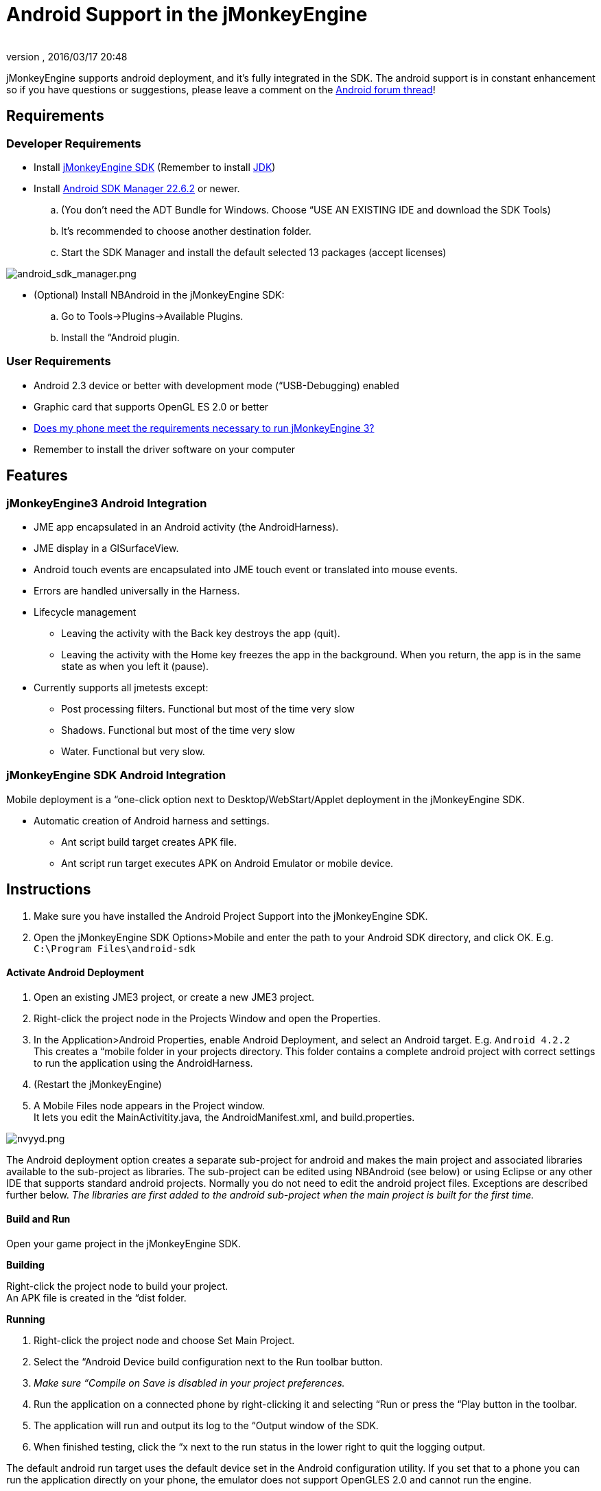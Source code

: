 = Android Support in the jMonkeyEngine
:author: 
:revnumber: 
:revdate: 2016/03/17 20:48
:keywords: documentation, sdk, android, deployment, tool
:relfileprefix: ../
:imagesdir: ..
ifdef::env-github,env-browser[:outfilesuffix: .adoc]


jMonkeyEngine supports android deployment, and it's fully integrated in the SDK.
The android support is in constant enhancement so if you have questions or suggestions, please leave a comment on the link:http://jmonkeyengine.org/groups/android/forum/topic/android-deployment-via-checkbox-is-here[Android forum thread]!


== Requirements


=== Developer Requirements

*  Install <<documentation#,jMonkeyEngine SDK>> (Remember to install link:http://www.oracle.com/technetwork/java/javase/downloads/index.html[JDK])
*  Install link:http://developer.android.com/sdk/index.html[Android SDK Manager 22.6.2] or newer.
..  (You don't need the ADT Bundle for Windows. Choose “USE AN EXISTING IDE and download the SDK Tools)
..  It's recommended to choose another destination folder.
..  Start the SDK Manager and install the default selected 13 packages (accept licenses)


image:jme3/android_sdk_manager.png[android_sdk_manager.png,width="",height=""]

*  (Optional) Install NBAndroid in the jMonkeyEngine SDK:
..  Go to Tools→Plugins→Available Plugins.
..  Install the “Android plugin.



=== User Requirements

*  Android 2.3 device or better with development mode (“USB-Debugging) enabled
*  Graphic card that supports OpenGL ES 2.0 or better
*  link:https://hub.jmonkeyengine.org/t/does-my-phone-meet-the-requirements-necessary-to-run-jmonkeyengine-3/17231[Does my phone meet the requirements necessary to run jMonkeyEngine 3?]
*  Remember to install the driver software on your computer


== Features


=== jMonkeyEngine3 Android Integration

*  JME app encapsulated in an Android activity (the AndroidHarness).
*  JME display in a GlSurfaceView.
*  Android touch events are encapsulated into JME touch event or translated into mouse events.
*  Errors are handled universally in the Harness.
*  Lifecycle management
**  Leaving the activity with the Back key destroys the app (quit).
**  Leaving the activity with the Home key freezes the app in the background. When you return, the app is in the same state as when you left it (pause).

*  Currently supports all jmetests except:
**  Post processing filters. Functional but most of the time very slow
**  Shadows. Functional but most of the time very slow
**  Water. Functional but very slow.



=== jMonkeyEngine SDK Android Integration

Mobile deployment is a “one-click option next to Desktop/WebStart/Applet deployment in the jMonkeyEngine SDK.

*  Automatic creation of Android harness and settings.
**  Ant script build target creates APK file.
**  Ant script run target executes APK on Android Emulator or mobile device.


== Instructions

.  Make sure you have installed the Android Project Support into the jMonkeyEngine SDK.
.  Open the jMonkeyEngine SDK Options&gt;Mobile and enter the path to your Android SDK directory, and click OK. E.g. `C:\Program Files\android-sdk`


==== Activate Android Deployment

.  Open an existing JME3 project, or create a new JME3 project.
.  Right-click the project node in the Projects Window and open the Properties.
.  In the Application&gt;Android Properties, enable Android Deployment, and select an Android target. E.g. `Android 4.2.2` +
This creates a “mobile folder in your projects directory. This folder contains a complete android project with correct settings to run the application using the AndroidHarness.
.  (Restart the jMonkeyEngine)
.  A Mobile Files node appears in the Project window. +
It lets you edit the MainActivitity.java, the AndroidManifest.xml, and build.properties.

image:jme3/nvyyd.png[nvyyd.png,width="",height=""]

The Android deployment option creates a separate sub-project for android and makes the main project and associated libraries available to the sub-project as libraries. The sub-project can be edited using NBAndroid (see below) or using Eclipse or any other IDE that supports standard android projects. Normally you do not need to edit the android project files. Exceptions are described further below. _The libraries are first added to the android sub-project when the main project is built for the first time._


==== Build and Run

Open your game project in the jMonkeyEngine SDK.

*Building*

Right-click the project node to build your project. +
An APK file is created in the “dist folder.

*Running*

.  Right-click the project node and choose Set Main Project.
.  Select the “Android Device build configuration next to the Run toolbar button.
.  _Make sure “Compile on Save is disabled in your project preferences._
.  Run the application on a connected phone by right-clicking it and selecting “Run or press the “Play button in the toolbar.
.  The application will run and output its log to the “Output window of the SDK.
.  When finished testing, click the “x next to the run status in the lower right to quit the logging output.

The default android run target uses the default device set in the Android configuration utility. If you set that to a phone you can run the application directly on your phone, the emulator does not support OpenGLES 2.0 and cannot run the engine.


[IMPORTANT]
====
When running your application on some Android devices, having a debugging session open via certain IDEs *will significantly lower performance* (some reports suggest a drop from 60 FPS to 4-8 FPS) until the debug session is detached or the application is started directly from the device.
====


Optionally, download link:http://code.google.com/p/jmonkeyengine/downloads/detail?name=Jme3Beta1Demo.apk&can=1&q=[Jme3Beta1Demo.apk]

During build, the libraries and main jar file from the main project are copied to the android project libs folder for access. During this operation the desktop-specific libraries are replaced with android specific JARs.

*Be aware that logging has been identified as having a significant performance hit in Android applications. If getting poor performance please try turning logging either down or off and retesting.*


==== Installing NBAndroid

Activating the nbandroid plugin in the jMonkeyEngine SDK is optional, but recommended. You do not need the nbandroid plugin for Android support to work, however nbandroid will not interfere and will in fact allow you to edit the android source files and project more conveniently. To be able to edit, extend and code android-specific code in Android projects, install NBAndroid from the update center:

.  Open Tools→Plugins→Settings
.  Go to Tools→Plugins→Available Plugins.
.  Install the NbAndroid plugin. (Will show up as Android)

*If the android plugin is not in that list follow link:https://bitbucket.org/nbandroid/nbandroid/wiki/Installation[these instructions].*


==== Notes

*  The package name parameter is only used when creating the project and only sets the android MainActivity package name
*  The needed android.jar comes with the plugin and is automatically added to the android build
*  All non-android project libraries are automatically excluded from the android build. This is currently hard-coded in the build script, check nbproject/mobile-impl.xml for the details.
*  The main application class parameter for the AndroidHarness is taken from the jme3 project settings when enabling android deployment. Currently it is not updated when you change the main class package or name.
*  When you disable the mobile deployment option, the whole “mobile” folder is deleted.
*  The “errors shown in the MainActivity are wrongly displayed only in the editor and will disappear when you install NBAndroid (see below).
*  To sign your application, edit the mobile/build.properties file to point at valid keystore files.


== Android Considerations

You can use the jMonkeyEngine SDK to save (theoretically) any jMonkeyEngine app as Android app. But the application has to be prepared for the fact that Android devices have a smaller screen resolution, touchscreens instead of mouse buttons, and (typically) no keyboards.

*  *Inputs:* Devise an alternate control scheme that works for Android users (e.g. using com.jme3.input.controls.TouchListener). This mobile scheme is likely quite different from the desktop scheme.
*  *Effects:* Android devices do no support 3D features as well as PCs – or even not at all. This restriction includes post-processor filters (depth-of-field blur, bloom, light scattering, cartoon, etc), drop shadows, water effects, 3D Audio. Be prepared that these effects will (at best) slow down the application or (in the worst case) not work at all. Provide the option to switch to a low-fi equivalent! 
*  *Nifty +++<abbr title="Graphical User Interface">GUI</abbr>+++:* Use different base UI layout XML files for the mobile version of your app to account for a different screen resolution.

*Best Practice:* Ideally, you write the core application code in a way that it checks for the environment it's being run on, and automatically adapts the device's limitations by switching off effects, changing input mechanisms etc. Learn how to <<jme3/advanced/read_graphic_card_capabilites#,read graphic card capabilites>> here.


== Using Android specific functions

As described above, you should always try to design your application as platform independent as possible. If your game becomes a sudden hit on android, why not release it on Facebook as an applet as well? When your application is designed in a platform independent way, you don't have to do much more but check a checkbox to deploy your application as an applet. But what if you want to for example access the camera of an android device? Inevitably you will have to use android specific api to access the camera.

Since the main project is not configured to access the android api directly, you have to install NBAndroid (see above) to be able to edit the created android project in the SDK. After installing, click the “open project button and navigate to the “mobile folder inside the main project folder (it should show up with an android “a icon) and open it.


image::jme3/android_access.png[android_access.png,width="",height="",align="right"]

Although you will use android specific api, using a camera is not exactly android specific and so you should try to design this part of the application as platform independent as possible as well. As an example, if you want to use the phones camera as an image input stream for a texture, you can create e.g. the AppState that manages the image and makes it available to the application inside the main project (no android code is needed). Then in the android part of the code you make a connection to the camera and update the image in the AppState. This also allows you to easily support cameras on other platforms in the same way or fallback to something else in case the platform doesn't support a camera.

Note that you have to build the whole project once to make (new) classes in the main project available to the android part. 


== Signing an APK

When you have a mobile project in the “important files” section you have an “Android Properties” file. +
There are 2 entries in this file : +
key.store=path/to/your/keystore/on/your/drive/mykeystore.keystore +
key.alias=mykeystorealias 

If those entries are filled, the apk will be signed during the build. +
You’ll be prompted when building to enter the password (twice). It will generate a signed apk in the dist folder of your project.


== More Info

There is currently no proper guidance of running on android.
The SDK will later provide tools to adapt the materials and other graphics settings of the Android deployment version automatically.

*  link:https://www.youtube.com/watch?feature=player_embedded&v=np3N4pCCTPo[Youtube Video on Android deployment]
*  link:https://hub.jmonkeyengine.org/t/android-deployment-via-sdk-checkbox-is-here/18579[Android Forum Thread (beta)]
*  link:https://hub.jmonkeyengine.org/t/how-to-run-your-jme3-application-on-android-androidharness/16925[Android Forum Thread (alpha)]
